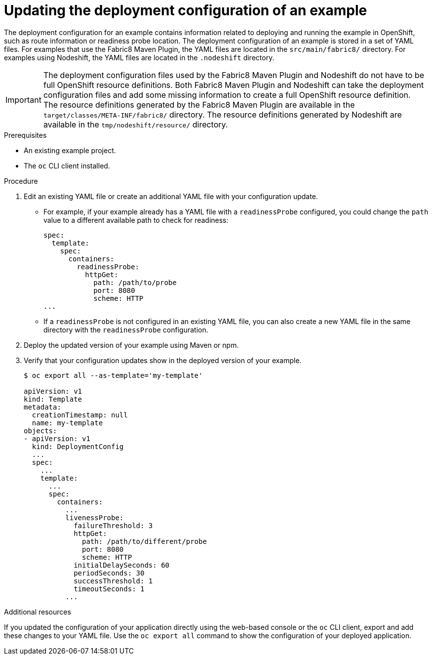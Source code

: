 [id='updating-the-deployment-configuration-of-a-booster_{context}']
[id='updating-the-deployment-configuration-of-an-example_{context}']
= Updating the deployment configuration of an example

The deployment configuration for an example contains information related to deploying and running the example in OpenShift, such as route information or readiness probe location. 
The deployment configuration of an example is stored in a set of YAML files. 
For examples that use the Fabric8 Maven Plugin, the YAML files are located in the `src/main/fabric8/` directory. For examples using Nodeshift, the YAML files are located in the `.nodeshift` directory.

[IMPORTANT]
====
The deployment configuration files used by the Fabric8 Maven Plugin and Nodeshift do not have to be full OpenShift resource definitions. 
Both Fabric8 Maven Plugin and Nodeshift can take the deployment configuration files and add some missing information to create a full OpenShift resource definition.
The resource definitions generated by the Fabric8 Maven Plugin are available in the `target/classes/META-INF/fabric8/` directory.
The resource definitions generated by Nodeshift are available in the `tmp/nodeshift/resource/` directory.
====


.Prerequisites
* An existing example project.
* The `oc` CLI client installed.

.Procedure

. Edit an existing YAML file or create an additional YAML file with your configuration update.
** For example, if your example already has a YAML file with a `readinessProbe` configured, you could change the `path` value to a different available path to check for readiness:
+
[source,yaml,options="nowrap",subs="attributes+"]
----
spec:
  template:
    spec:
      containers:
        readinessProbe:
          httpGet:
            path: /path/to/probe
            port: 8080
            scheme: HTTP
...
----
** If a `readinessProbe` is not configured in an existing YAML file, you can also create a new YAML file in the same directory with the `readinessProbe` configuration.

. Deploy the updated version of your example using Maven or npm.

. Verify that your configuration updates show in the deployed version of your example.
+
[source,bash,options="nowrap",subs="attributes+"]
----
$ oc export all --as-template='my-template'

apiVersion: v1
kind: Template
metadata:
  creationTimestamp: null
  name: my-template
objects:
- apiVersion: v1
  kind: DeploymentConfig
  ...
  spec:
    ...
    template:
      ...
      spec:
        containers:
          ...
          livenessProbe:
            failureThreshold: 3
            httpGet:
              path: /path/to/different/probe
              port: 8080
              scheme: HTTP
            initialDelaySeconds: 60
            periodSeconds: 30
            successThreshold: 1
            timeoutSeconds: 1
          ...
----


.Additional resources
If you updated the configuration of your application directly using the web-based console or the `oc` CLI client, export and add these changes to your YAML file. 
Use the `oc export all` command to show the configuration of your deployed application.
